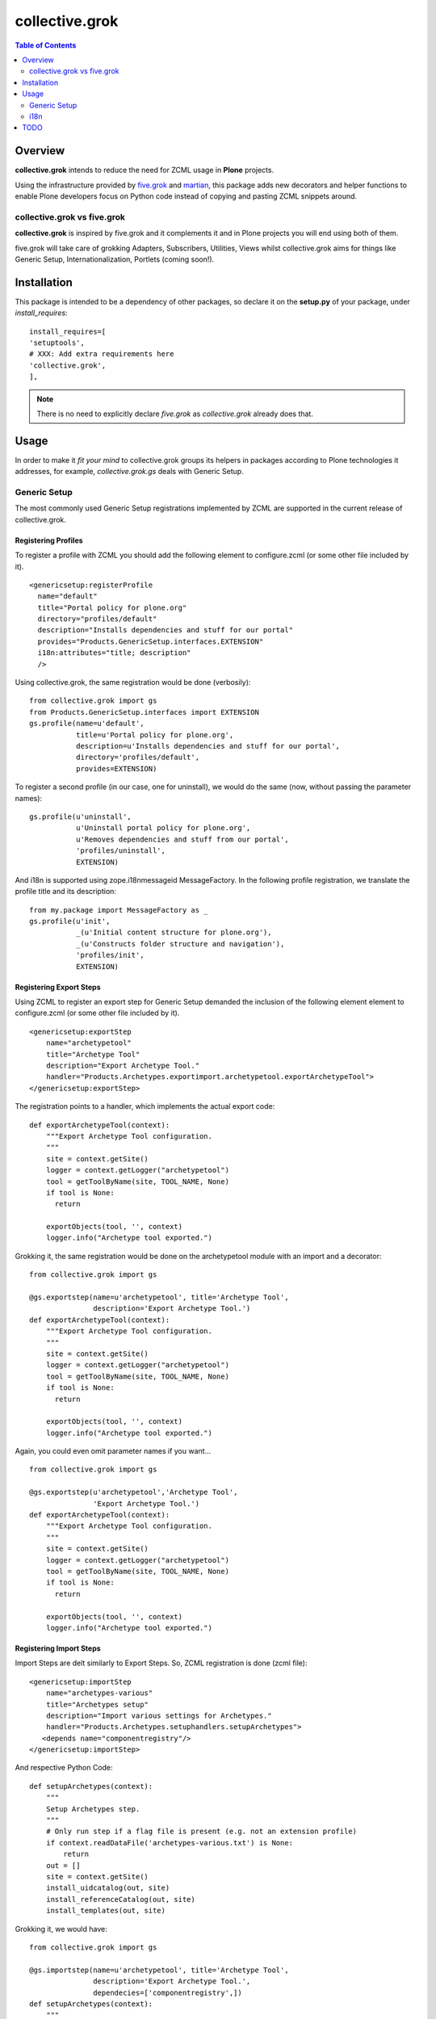 collective.grok
**************************************************************

.. contents:: Table of Contents
   :depth: 2


Overview
===========

**collective.grok** intends to reduce the need for ZCML usage in **Plone**
projects.

Using the infrastructure provided by 
`five.grok <http://pypi.python.org/pypi/five.grok>`_ and 
`martian <http://pypi.python.org/pypi/martian>`_, this package
adds new decorators and helper functions to enable Plone developers focus on
Python code instead of copying and pasting ZCML snippets around.


collective.grok vs five.grok
------------------------------

**collective.grok** is inspired by five.grok and it complements it and
in Plone projects you will end using both of them.

five.grok will take care of grokking Adapters, Subscribers, Utilities, 
Views whilst collective.grok aims for things like Generic Setup, 
Internationalization, Portlets (coming soon!).


Installation
=============

This package is intended to be a dependency of other packages, so declare
it on the **setup.py** of your package, under *install_requires*:
::
    
        install_requires=[
        'setuptools',
        # XXX: Add extra requirements here
        'collective.grok',
        ],


.. note:: There is no need to explicitly declare *five.grok* as
          *collective.grok* already does that.

Usage
===========

In order to make it *fit your mind* to collective.grok groups its helpers
in packages according to Plone technologies it addresses, for example,
*collective.grok.gs* deals with Generic Setup.


Generic Setup
---------------

The most commonly used Generic Setup registrations implemented by ZCML are supported in the current release of collective.grok.

Registering Profiles
^^^^^^^^^^^^^^^^^^^^^^^^^

To register a profile with ZCML you should add the following element to 
configure.zcml (or some other file included by it). 

::

      <genericsetup:registerProfile
        name="default"
        title="Portal policy for plone.org"
        directory="profiles/default"
        description="Installs dependencies and stuff for our portal"
        provides="Products.GenericSetup.interfaces.EXTENSION"
        i18n:attributes="title; description"
        />


Using collective.grok, the same registration would be done (verbosily):

::
    
    from collective.grok import gs
    from Products.GenericSetup.interfaces import EXTENSION
    gs.profile(name=u'default',
               title=u'Portal policy for plone.org',
               description=u'Installs dependencies and stuff for our portal',
               directory='profiles/default',
               provides=EXTENSION)


To register a second profile (in our case, one for uninstall), we would
do the same (now, without passing the parameter names):

::

    gs.profile(u'uninstall',
               u'Uninstall portal policy for plone.org',
               u'Removes dependencies and stuff from our portal',
               'profiles/uninstall',
               EXTENSION)

And i18n is supported using zope.i18nmessageid MessageFactory. In the
following profile registration, we translate the profile title and
its description:

::
    
    from my.package import MessageFactory as _
    gs.profile(u'init',
               _(u'Initial content structure for plone.org'),
               _(u'Constructs folder structure and navigation'),
               'profiles/init',
               EXTENSION)



Registering Export Steps
^^^^^^^^^^^^^^^^^^^^^^^^^

Using ZCML to register an export step for Generic Setup demanded the
inclusion of the following element element to configure.zcml (or some other file included by it). 

::

    <genericsetup:exportStep
        name="archetypetool"
        title="Archetype Tool"
        description="Export Archetype Tool."
        handler="Products.Archetypes.exportimport.archetypetool.exportArchetypeTool">
    </genericsetup:exportStep>


The registration points to a handler, which implements the actual export
code:

::

    def exportArchetypeTool(context):
        """Export Archetype Tool configuration.
        """
        site = context.getSite()
        logger = context.getLogger("archetypetool")
        tool = getToolByName(site, TOOL_NAME, None)
        if tool is None:
          return

        exportObjects(tool, '', context)
        logger.info("Archetype tool exported.")



Grokking it, the same registration would be done on the
archetypetool module with an import and a decorator:

::
    
    from collective.grok import gs
    
    @gs.exportstep(name=u'archetypetool', title='Archetype Tool',
                   description='Export Archetype Tool.')
    def exportArchetypeTool(context):
        """Export Archetype Tool configuration.
        """
        site = context.getSite()
        logger = context.getLogger("archetypetool")
        tool = getToolByName(site, TOOL_NAME, None)
        if tool is None:
          return

        exportObjects(tool, '', context)
        logger.info("Archetype tool exported.")


Again, you could even omit parameter names if you want...

::
    
    from collective.grok import gs
    
    @gs.exportstep(u'archetypetool','Archetype Tool',
                   'Export Archetype Tool.')
    def exportArchetypeTool(context):
        """Export Archetype Tool configuration.
        """
        site = context.getSite()
        logger = context.getLogger("archetypetool")
        tool = getToolByName(site, TOOL_NAME, None)
        if tool is None:
          return

        exportObjects(tool, '', context)
        logger.info("Archetype tool exported.")


Registering Import Steps
^^^^^^^^^^^^^^^^^^^^^^^^^

Import Steps are delt similarly to Export Steps. So, ZCML registration
is done (zcml file):

::

  <genericsetup:importStep
      name="archetypes-various"
      title="Archetypes setup"
      description="Import various settings for Archetypes."
      handler="Products.Archetypes.setuphandlers.setupArchetypes">
     <depends name="componentregistry"/>
  </genericsetup:importStep>


And respective Python Code:

::

    def setupArchetypes(context):
        """
        Setup Archetypes step.
        """
        # Only run step if a flag file is present (e.g. not an extension profile)
        if context.readDataFile('archetypes-various.txt') is None:
            return
        out = []
        site = context.getSite()
        install_uidcatalog(out, site)
        install_referenceCatalog(out, site)
        install_templates(out, site)


Grokking it, we would have:

::
    
    from collective.grok import gs
    
    @gs.importstep(name=u'archetypetool', title='Archetype Tool',
                   description='Export Archetype Tool.',
                   dependecies=['componentregistry',])
    def setupArchetypes(context):
        """
        Setup Archetypes step.
        """
        # Only run step if a flag file is present (e.g. not an extension profile)
        if context.readDataFile('archetypes-various.txt') is None:
            return
        out = []
        site = context.getSite()
        install_uidcatalog(out, site)
        install_referenceCatalog(out, site)
        install_templates(out, site)



Registering Upgrade Steps
^^^^^^^^^^^^^^^^^^^^^^^^^^

To register an upgrade step using ZCML the following slug should be added to
configure.zcml:

::

    <genericsetup:upgradeStep
        title="Update portal title"
        description="Upgrade step used to update portal title"
        source="1000"
        destination="2000"
        sortkey="1"
        handler=".to2000.from1000"
        profile="my.package:default" />


The handler code would look like:

::

    def to2000(context):
        """
        Update portal title 
        """
        site = context.getSite()
        site.title = u'A New Title'


collective.grok provide a decorator to grok this code:

::
    
    from collective.grok import gs
    
    @gs.upgradestep(title=u'Update portal title',
                    description=u'Upgrade step used to update portal title',
                    source='1000', destination='2000', sortkey=1,
                    profile='my.package:default')
    def to2000(context):
        """
        Update portal title 
        """
        site = context.getSite()
        site.title = u'A New Title'


i18n
---------------

Registering Translations
^^^^^^^^^^^^^^^^^^^^^^^^^^

Using ZCML to register a translation directory for a package:

::

    <configure
        ...
        xmlns:i18n="http://namespaces.zope.org/i18n"
        ...>

      <i18n:registerTranslations directory="locales" />


Using collective.grok, the same registration would be done:

::
    
    from collective.grok import i18n
    
    i18n.registerTranslations(directory='locales')


TODO
===========

* Portlet registration

* Permission registration

* Transmogrifier support (conditional)

* Behavior registration (Should be in Dexterity?)

